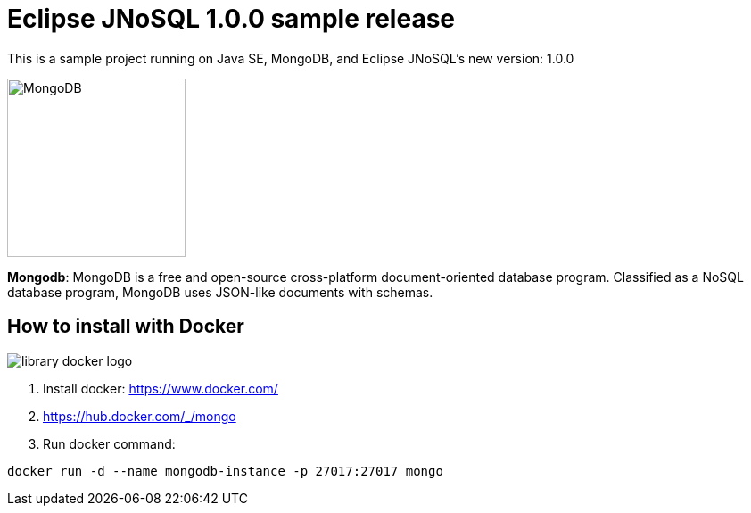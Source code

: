 = Eclipse JNoSQL 1.0.0 sample release

This is a sample project running on Java SE, MongoDB, and Eclipse JNoSQL's new version: 1.0.0

image::http://www.jnosql.org/img/logos/mongodb.png[MongoDB, width=200px]


**Mongodb**: MongoDB is a free and open-source cross-platform document-oriented database program. Classified as a NoSQL database program, MongoDB uses JSON-like documents with schemas.

== How to install with Docker

image::https://d1q6f0aelx0por.cloudfront.net/product-logos/library-docker-logo.png[]

1. Install docker: https://www.docker.com/
1. https://hub.docker.com/_/mongo
1. Run docker command:

[source, bash]
----
docker run -d --name mongodb-instance -p 27017:27017 mongo
----